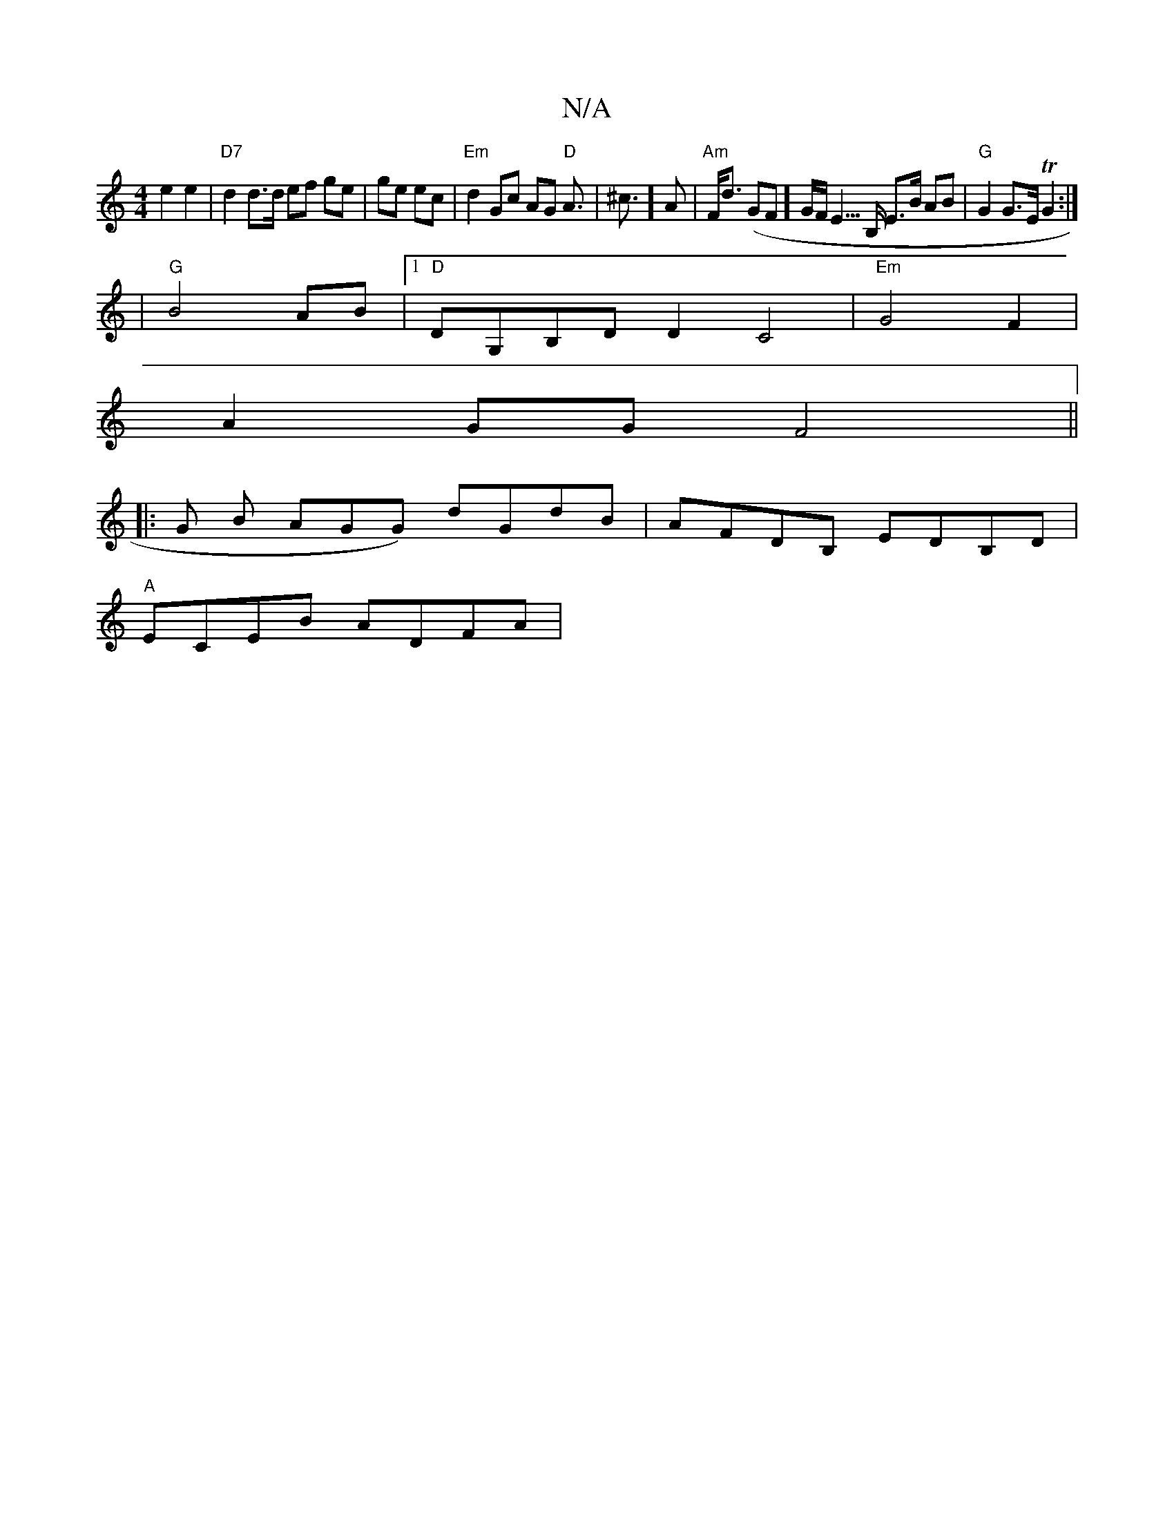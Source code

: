 X:1
T:N/A
M:4/4
R:N/A
K:Cmajor
e2 e2|"D7"d2d>d ef ge|ge ec| "Em"d2 Gc AG "D"A3|=!<^c] A |"Am"F<d (GF]G/2F<E>B, E>B AB|"G"G2 G>E TG2 :|
|"G"B4 AB|1 "D"DG,B,D D2C4|"Em"G4 F2 |
A2 GG F4 ||
|:G B AGG) dGdB|AFDB, EDB,D |
"A"ECEB ADFA | 